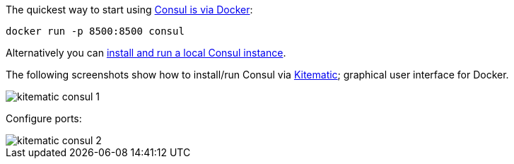 The quickest way to start using https://hub.docker.com/_/consul/[Consul is via Docker]:

```
docker run -p 8500:8500 consul
```

Alternatively you can https://www.consul.io/docs/install/index.html[install and run a local Consul instance].

The following screenshots show how to install/run Consul via https://kitematic.com[Kitematic]; graphical user interface for Docker.

image::kitematic-consul-1.png[]

Configure ports:

image::kitematic-consul-2.png[]